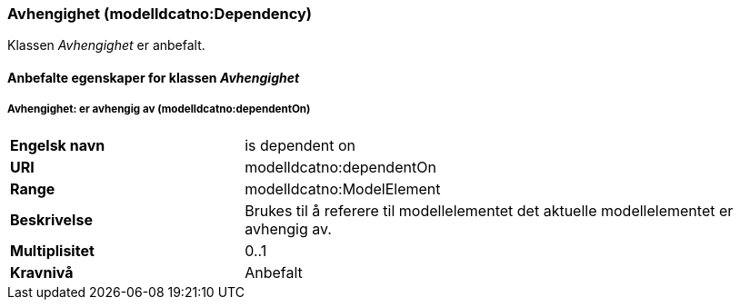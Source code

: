 === Avhengighet (modelldcatno:Dependency) [[Avhengighet-egenskaper]]

Klassen _Avhengighet_ er anbefalt.

==== Anbefalte egenskaper for klassen _Avhengighet_ [[Anbefalte-egenskaper-avhengighet]]

===== Avhengighet: er avhengig av (modelldcatno:dependentOn) [[Avhengighet-erAvhengigAv]]

[cols="30s,70d"]
|===
|Engelsk navn|is dependent on
|URI|modelldcatno:dependentOn
|Range|modelldcatno:ModelElement
|Beskrivelse|Brukes til å referere til modellelementet det aktuelle modellelementet er avhengig av.
|Multiplisitet|0..1
|Kravnivå|Anbefalt
|===
